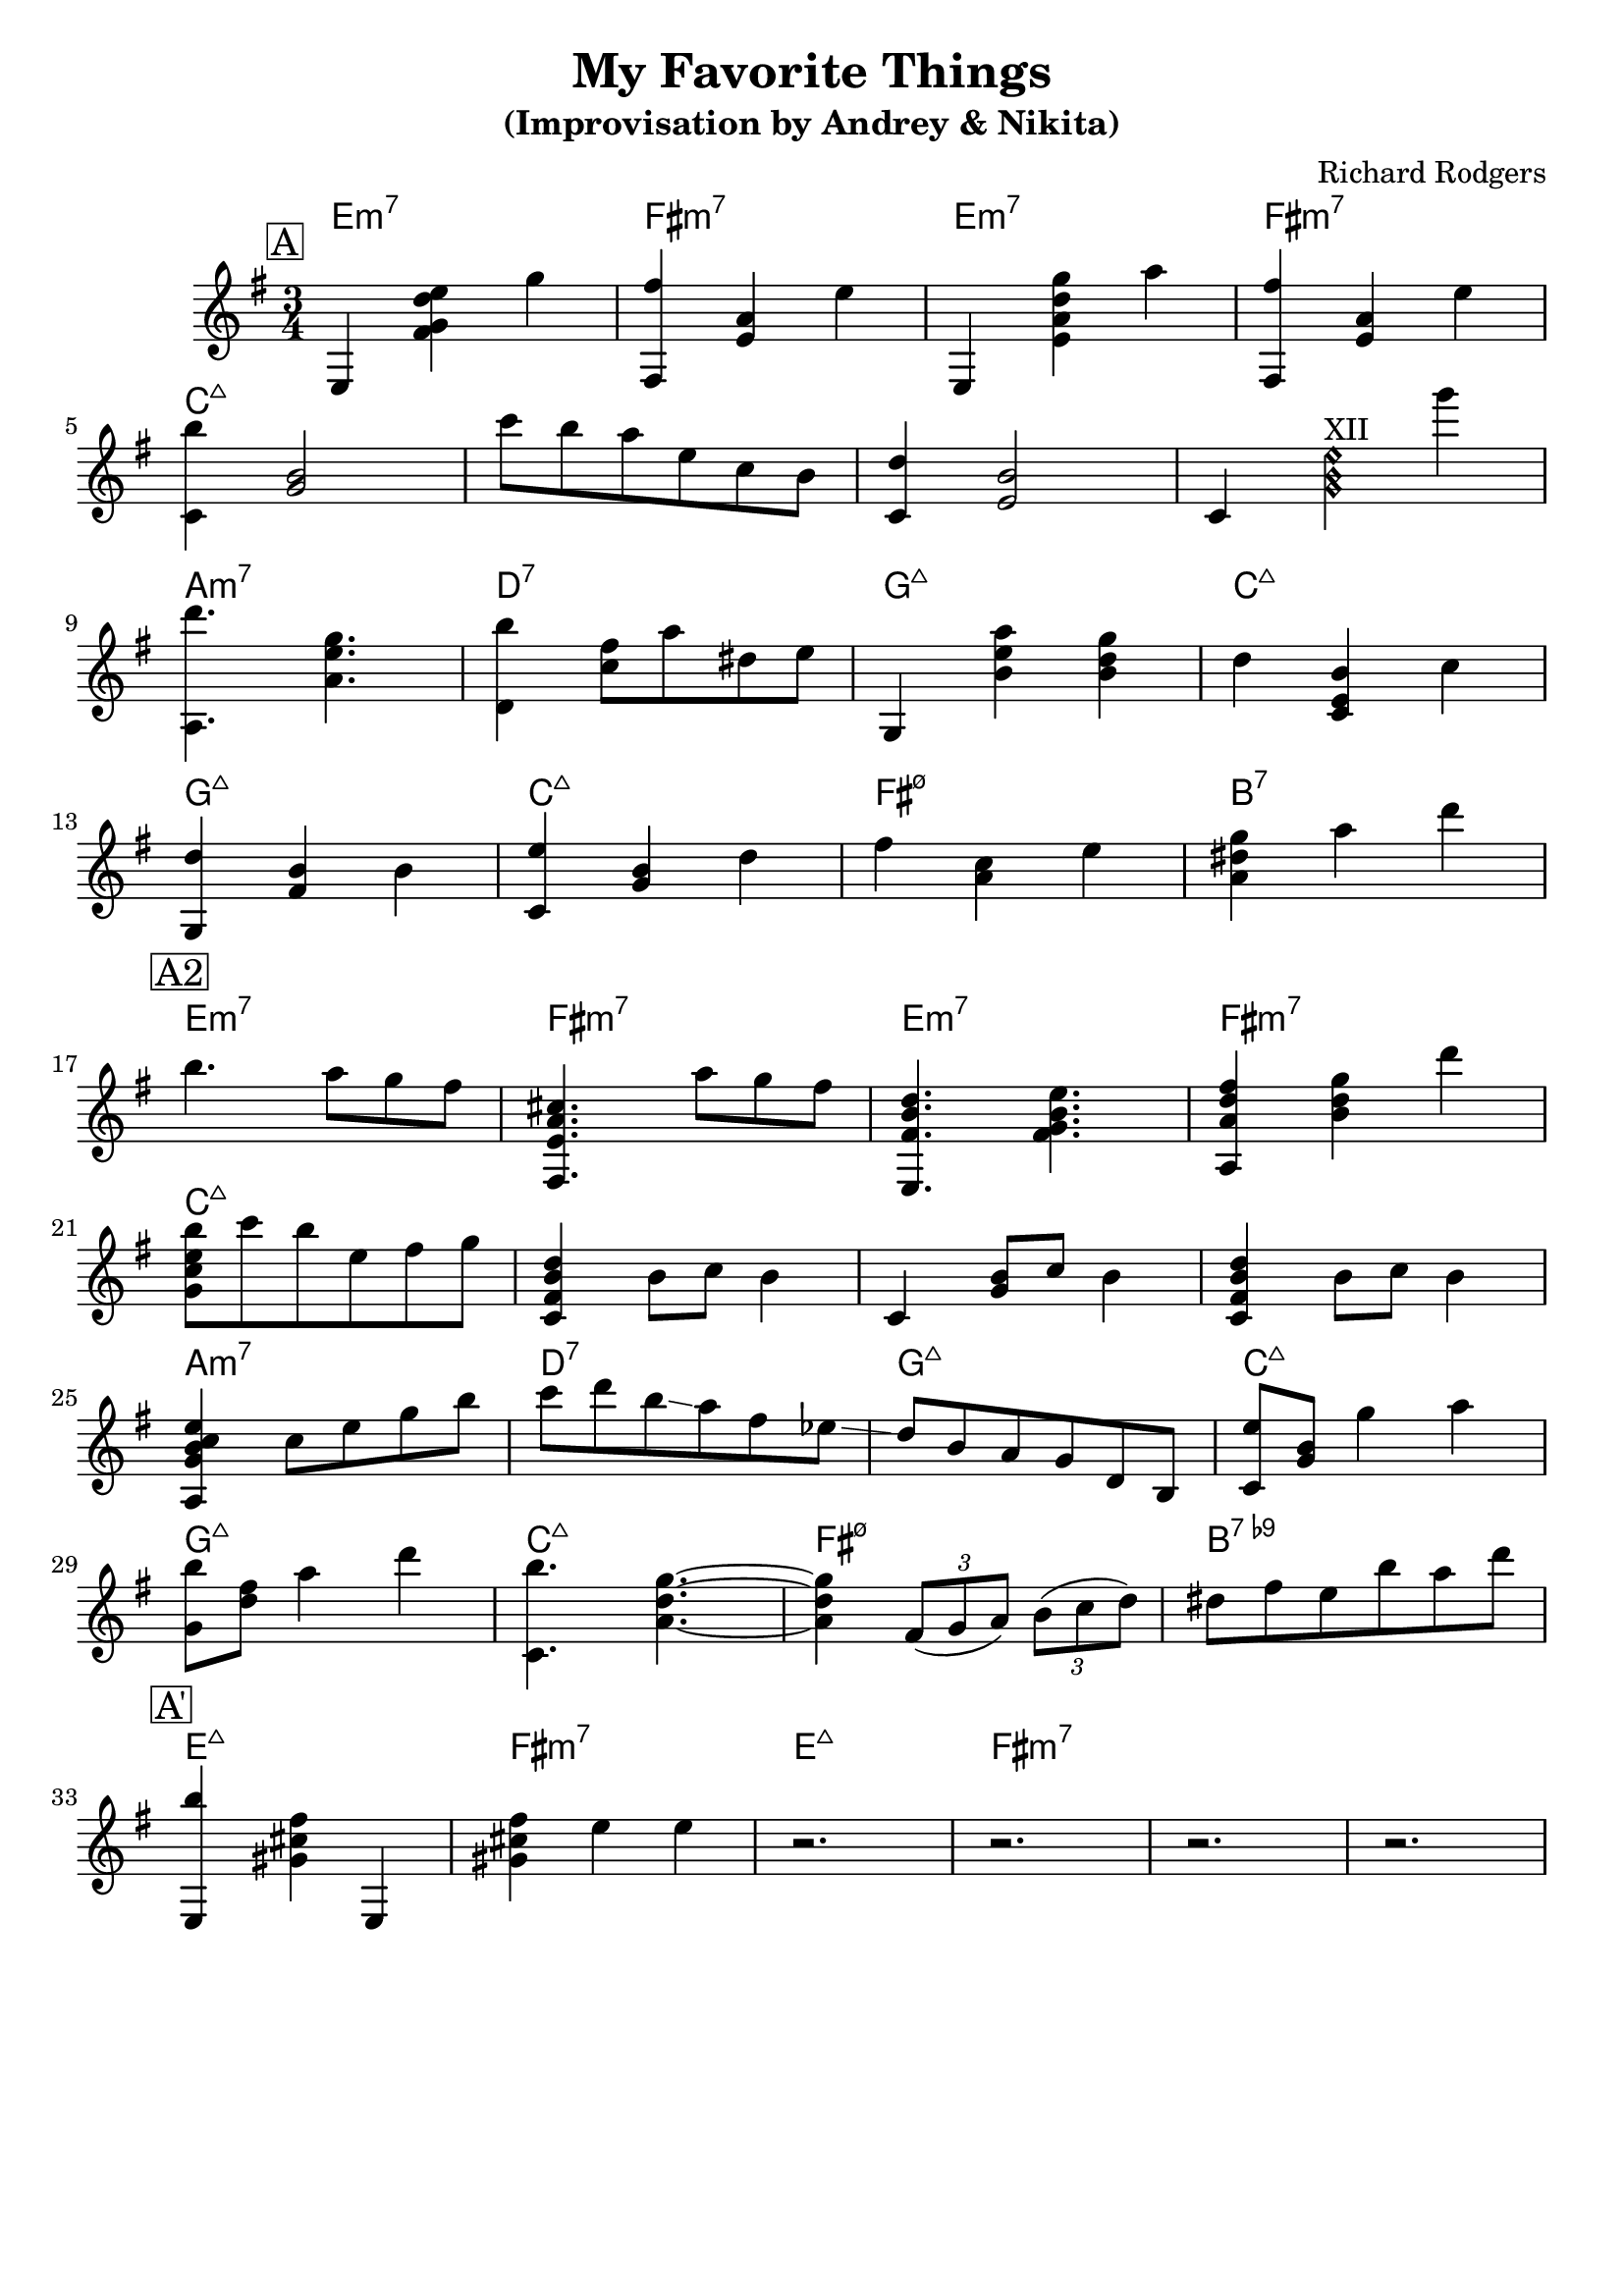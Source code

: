 \version "2.16.2"
\header {
    title = "My Favorite Things"
    subtitle = "(Improvisation by Andrey & Nikita)"
    composer = "Richard Rodgers" 
    tagline = ""  % removed 
}

empty = {
  r2. r2. r2. r2. \break
}

solo = \relative c'' {
  \clef treble
  \key e \minor
  
  \set fingeringOrientations = #'(down)
  \set stringNumberOrientations = #'(up)
  \override Fingering #'staff-padding = #'()

% A
\mark \markup {\box A}
  e,,4 <fis' g d' e> g' 
  <fis,, fis''> <e' a> e'
  e,, <e' a d g> a'
  <fis,, fis''> <e' a> e'
  \break

  <c, b''>4 <g' b>2
  c'8 b a e c b 
  <c, d'>4 <e b'>2
  c4 <g'\harmonic b\harmonic e\harmonic>^\markup{"XII"} g''
  \break

  <a,,, d''>4. <a' e' g>
  <d, b''>4 <c' fis>8 a' dis, e
  g,,4 <b' e a> <b d g>
  d <c, e b'> c'
  \break

  <g, d''> <fis' b> b
  <c, e'> <g' b> d'
  fis <a, c> e'
  <a, dis g> a' d
  \break

% A2
\mark \markup {\box A2}  
  b4. a8 g fis 
  <fis,, e' a cis>4. a''8 g fis
  <e,, fis' b d>4. <fis' g b e>
  <a, a' d fis>4 <b' d g> d'
  \break

  <g,, c e b'>8 c' b e, fis g
  <c,, fis b d>4 b'8 c b4
  c, <g' b>8 c b4
  <c, fis b d>4 b'8 c b4
  \break

  <a, g' b c e>4 c'8 e g b 
  c d b \glissando a fis ees \glissando
  d b a g d b
  <c e'>8 <g' b> g'4 a
  \break

  <g, b'>8 <d' fis> a'4 d
  <c,, b''>4. <a' d g>4.~
  <a d g>4 \times 2/3 {fis8 (g a)} \times 2/3 {b (c d)}
  dis fis e b' a d
  \break

%A'
\mark \markup {\box A'}
  <e,,, b'''>4 <gis' cis fis> e,
  <gis' cis fis>4 e' e
  \empty
%  \empty
%  \empty
%  \break

%B
%\mark \markup {\box B}

%  \empty
%  \empty
%  \empty  
%  \empty
  
%  \empty
%  \empty

} % end solo

part = \chordmode {
  e2.:m7 fis:m7 e:m7 fis:m7
  c:maj c:maj c:maj c:maj
  a:m7 d:7 g:maj c:maj
  g:maj c:maj fis:m7.5- 
}

harmonies = \chordmode {

%A1
 \part b:7
%A2
 \part b:7.9-
%A'
  e:maj fis:m7 e:maj fis:m7
%  a:maj a:maj a:maj a:maj
%  a:m7 d:7 g:maj c:maj
%  g:maj c:maj fis:m7.5- b:7.9-
% B
%  e:m7 e:m7 fis:m7.5- b:7
%  e:m7 e:m7 c:maj c:maj
%  c:maj c:maj a:7 a:7
%  g:maj c:maj c:maj d:7
%  g:6 c:maj g:6 c:maj
%  g:maj c:maj fis:m7.5- b:7

} % end harmonies

\score {
  <<
    \time 3/4
    \new ChordNames {
      \set chordChanges = ##t
      \harmonies
    }
    \new Staff {
      \set Staff.midiInstrument = #"electric guitar (jazz)"
      \solo
    }
  >>
  \layout {}
  \midi {\tempo 4 = 120}
}
